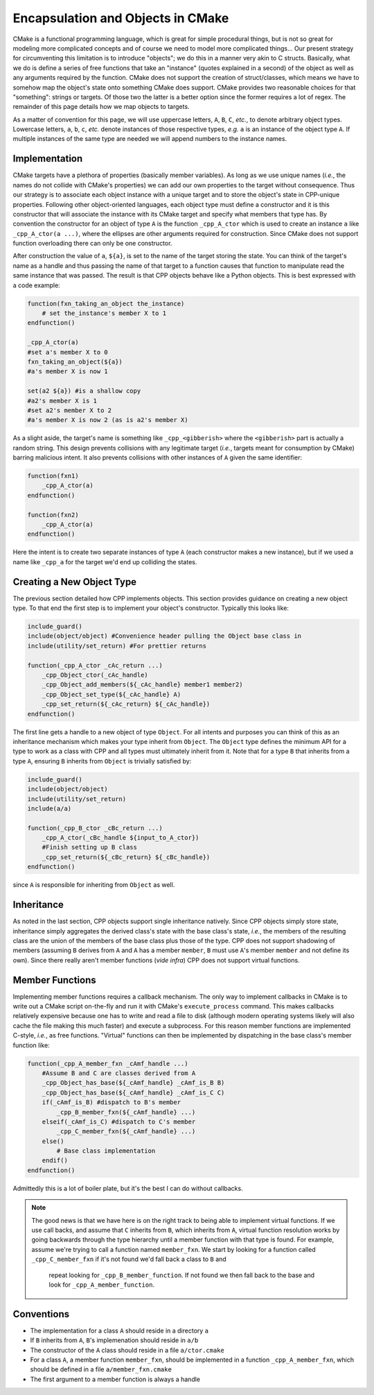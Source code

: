 .. _encapsulation-label:

Encapsulation and Objects in CMake
==================================

CMake is a functional programming language, which is great for simple procedural
things, but is not so great for modeling more complicated concepts and of course
we need to model more complicated things... Our present strategy for
circumventing this limitation is to introduce "objects"; we do this in a manner
very akin to C structs.  Basically, what we do is define a series of free
functions that take an "instance" (quotes explained in a second) of the object
as well as any arguments required by the function. CMake does not support the
creation of struct/classes, which means we have to somehow map the object's
state onto something CMake does support. CMake provides two reasonable choices
for that "something": strings or targets. Of those two the latter is a better
option since the former requires a lot of regex. The remainder of this page
details how we map objects to targets.

As a matter of convention for this page, we will use uppercase letters, ``A``,
``B``, ``C``, *etc.*, to denote arbitrary object types. Lowercase letters,
``a``, ``b``, ``c``, *etc.* denote instances of those respective types, *e.g.*
``a`` is an instance of the object type ``A``. If multiple instances of the same
type are needed we will append numbers to the instance names.

Implementation
--------------

CMake targets have a plethora of properties (basically member variables). As
long as we use unique names (*i.e.*, the names do not collide with CMake's
properties) we can add our own properties to the target without consequence.
Thus our strategy is to associate each object instance with a unique target
and to store the object's state in CPP-unique properties. Following other
object-oriented languages, each object type must define a constructor and it
is this constructor that will associate the instance with its CMake target and
specify what members that type has. By convention the constructor for an object
of type ``A`` is the function ``_cpp_A_ctor`` which is used to create
an instance ``a`` like ``_cpp_A_ctor(a ...)``, where the ellipses are
other arguments required for construction. Since CMake does not support function
overloading there can only be one constructor.

After construction the value of ``a``, ``${a}``, is set to the name of the
target storing the state. You can think of the target's name as a handle and
thus passing the name of that target to a function causes that function to
manipulate read the same instance that was passed. The result is that CPP
objects behave like a Python objects. This is best expressed with a code
example:

.. code-block:: cmake

   function(fxn_taking_an_object the_instance)
       # set the_instance's member X to 1
   endfunction()

   _cpp_A_ctor(a)
   #set a's member X to 0
   fxn_taking_an_object(${a})
   #a's member X is now 1

   set(a2 ${a}) #is a shallow copy
   #a2's member X is 1
   #set a2's member X to 2
   #a's member X is now 2 (as is a2's member X)


As a slight aside, the target's name is something like ``_cpp_<gibberish>``
where the ``<gibberish>`` part is actually a random string. This design
prevents collisions with any legitimate target (*i.e.*, targets meant for
consumption by CMake) barring malicious intent. It also prevents collisions
with other instances of ``A`` given the same identifier:

.. code-block:: cmake

    function(fxn1)
        _cpp_A_ctor(a)
    endfunction()

    function(fxn2)
        _cpp_A_ctor(a)
    endfunction()

Here the intent is to create two separate instances of type ``A`` (each
constructor makes a new instance), but if we used a name like ``_cpp_a`` for
the target we'd end up colliding the states.

Creating a New Object Type
--------------------------

The previous section detailed how CPP implements objects. This section provides
guidance on creating a new object type. To that end the first step is to
implement your object's constructor. Typically this looks like:

.. code-block:: cmake

    include_guard()
    include(object/object) #Convenience header pulling the Object base class in
    include(utility/set_return) #For prettier returns

    function(_cpp_A_ctor _cAc_return ...)
        _cpp_Object_ctor(_cAc_handle)
        _cpp_Object_add_members(${_cAc_handle} member1 member2)
        _cpp_Object_set_type(${_cAc_handle} A)
        _cpp_set_return(${_cAc_return} ${_cAc_handle})
    endfunction()

The first line gets a handle to a new object of type ``Object``. For all intents
and purposes you can think of this as an inheritance mechanism which makes your
type inherit from ``Object``. The ``Object`` type defines the minimum API for a
type to work as a class with CPP and all types must ultimately inherit from it.
Note that for a type ``B`` that inherits from a type ``A``, ensuring ``B``
inherits from ``Object`` is trivially satisfied by:

.. code-block:: cmake

   include_guard()
   include(object/object)
   include(utility/set_return)
   include(a/a)

   function(_cpp_B_ctor _cBc_return ...)
       _cpp_A_ctor(_cBc_handle ${input_to_A_ctor})
       #Finish setting up B class
       _cpp_set_return(${_cBc_return} ${_cBc_handle})
   endfunction()

since ``A`` is responsible for inheriting from ``Object`` as well.

Inheritance
-----------

As noted in the last section, CPP objects support single inheritance natively.
Since CPP objects simply store state, inheritance simply aggregates the derived
class's state with the base class's state, *i.e.*, the members of the resulting
class are the union of the members of the base class plus those of the type.
CPP does not support shadowing of members (assuming ``B`` derives from ``A`` and
``A`` has a member ``member``, ``B`` must use ``A``'s member ``member`` and not
define its own). Since there really aren't member functions (*vide infra*) CPP
does not support virtual functions.


Member Functions
----------------

Implementing member functions requires a callback mechanism. The only way to
implement callbacks in CMake is to write out a CMake script on-the-fly and run
it with CMake's ``execute_process`` command. This makes callbacks relatively
expensive because one has to write and read a file to disk (although modern
operating systems likely will also cache the file making this much faster) and
execute a subprocess. For this reason member functions are implemented C-style,
*i.e.*, as free functions. "Virtual" functions can then be implemented by
dispatching in the base class's member function like:

.. code-block:: cmake

    function(_cpp_A_member_fxn _cAmf_handle ...)
        #Assume B and C are classes derived from A
        _cpp_Object_has_base(${_cAmf_handle} _cAmf_is_B B)
        _cpp_Object_has_base(${_cAmf_handle} _cAmf_is_C C)
        if(_cAmf_is_B) #dispatch to B's member
            _cpp_B_member_fxn(${_cAmf_handle} ...)
        elseif(_cAmf_is_C) #dispatch to C's member
            _cpp_C_member_fxn(${_cAmf_handle} ...)
        else()
            # Base class implementation
        endif()
    endfunction()

Admittedly this is a lot of boiler plate, but it's the best I can do without
callbacks.

.. note::

    The good news is that we have here is on the right track to being able to
    implement virtual functions. If we use call backs, and assume that ``C``
    inherits from ``B``, which inherits from ``A``, virtual function resolution
    works by going backwards through the type hierarchy until a member function
    with that type is found. For example, assume we're trying to call a function
    named ``member_fxn``. We start by looking for a function called
    ``_cpp_C_member_fxn`` if it's not found we'd fall back a class to ``B`` and
     repeat looking for ``_cpp_B_member_function``. If not found we then fall
     back to the base and look for ``_cpp_A_member_function``.

Conventions
-----------

* The implementation for a class ``A`` should reside in a directory ``a``
* If ``B`` inherits from ``A``, ``B``'s implemenation should reside in ``a/b``
* The constructor of the ``A`` class should reside in a file ``a/ctor.cmake``
* For a class ``A``, a member function ``member_fxn``, should be implemented in
  a function ``_cpp_A_member_fxn``, which should be defined in a file
  ``a/member_fxn.cmake``
* The first argument to a member function is always a handle

